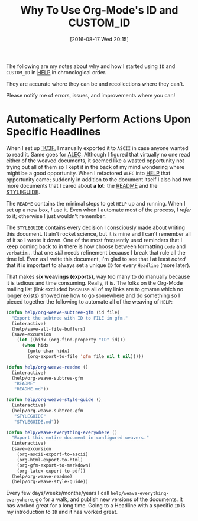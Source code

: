 #+DATE: [2016-08-17 Wed 20:15]
#+OPTIONS: toc:nil num:nil todo:nil pri:nil tags:nil ^:nil
#+CATEGORY: Article
#+TAGS: Babel, Emacs, Ide, Lisp, Literate Programming, Programming Language, Reproducible research, elisp, org-mode
#+TITLE: Why To Use Org-Mode's ID and CUSTOM_ID

The following are my notes about why and how I started using =ID= and =CUSTOM_ID=
in [[https://github.com/grettke/help][HELP]] in chronological order.

They are accurate where they can be and recollections where they can't.

Please notify me of errors, issues, and improvements where you can!

#+HTML: <!--more-->

* Automatically Perform Actions Upon Specific Headlines

When I set up [[https://github.com/grettke/home/blob/master/TC3F.org][TC3F]], I manually exported it to =ASCII= in case anyone wanted to
read it. Same goes for [[https://github.com/grettke/home/blob/master/ALEC.org][ALEC]]. Although I figured that virtually no one read
either of the weaved documents, it seemed like a wasted opportunity not trying
out all of them so I kept it in the back of my mind wondering where might be a
good opportunity. When I refactored =ALEC= into [[https://github.com/grettke/help][HELP]] that opportunity came;
suddenly in addition to the document itself I also had two more documents that
I cared about *a lot*: the [[https://github.com/grettke/help/blob/master/README.md][README]] and the [[https://github.com/grettke/help/blob/master/STYLEGUIDE.md][STYLEGUIDE]].

The =README= contains the minimal steps to get =HELP= up and running. When I set
up a new box, /I/ use it. Even when I automate most of the process, I /refer/ to
it; otherwise I just wouldn't remember.

The =STYLEGUIDE= contains every decision I consciously made about writing this
document. It ain't rocket science, but it is mine and I can't remember all of
it so I wrote it down. One of the most frequently used reminders that I keep
coming back to in there is how choose between formatting =code= and =verbatim=...
that one /still/ needs refinement because I break that rule all the time lol.
Even as I write this document, I'm glad to see that I at least /noted/ that it is
important to always set a unique =ID= for every =Headline= (more later).

That makes *six weavings (exports)*, way too many to do manually because it is
tedious and time consuming. Really, it is. The folks on the Org-Mode mailing
list (link excluded because all of my links are to gmame which no longer
exists) showed me how to go somewhere and do something so I pieced together
the following to automate all of the weaving of =HELP=:

#+NAME: 7F835528-B720-430E-8B14-190A4BA9FD0B
#+BEGIN_SRC emacs-lisp
(defun help/org-weave-subtree-gfm (id file)
  "Export the subtree with ID to FILE in gfm."
  (interactive)
  (help/save-all-file-buffers)
  (save-excursion
    (let ((hidx (org-find-property "ID" id)))
      (when hidx
        (goto-char hidx)
        (org-export-to-file 'gfm file nil t nil)))))

(defun help/org-weave-readme ()
  (interactive)
  (help/org-weave-subtree-gfm
   "README"
   "README.md"))

(defun help/org-weave-style-guide ()
  (interactive)
  (help/org-weave-subtree-gfm
   "STYLEGUIDE"
   "STYLEGUIDE.md"))

(defun help/weave-everything-everywhere ()
  "Export this entire document in configured weavers."
  (interactive)
  (save-excursion
    (org-ascii-export-to-ascii)
    (org-html-export-to-html)
    (org-gfm-export-to-markdown)
    (org-latex-export-to-pdf))
  (help/org-weave-readme)
  (help/org-weave-style-guide))
#+END_SRC

Every few days/weeks/months/years I call =help/weave-everything-everywhere=, go
for a walk, and publish new versions of the documents. It has worked great for
a long time. Going to a Headline with a specific =ID= is my introduction to =ID=
and it has worked great.

#  LocalWords:  Ide elisp README STYLEGUIDE lol weavings gmame

